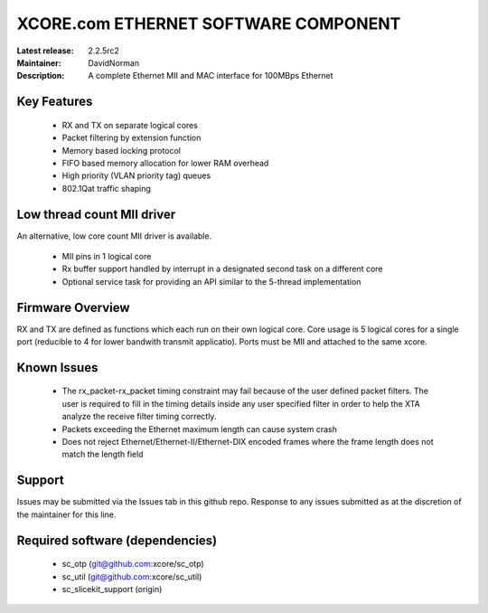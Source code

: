 XCORE.com ETHERNET SOFTWARE COMPONENT
.................................

:Latest release: 2.2.5rc2
:Maintainer: DavidNorman
:Description: A complete Ethernet MII and MAC interface for 100MBps Ethernet


Key Features
============

   * RX and TX on separate logical cores
   * Packet filtering by extension function
   * Memory based locking protocol
   * FIFO based memory allocation for lower RAM overhead
   * High priority (VLAN priority tag) queues
   * 802.1Qat traffic shaping
   
Low thread count MII driver
===========================

An alternative, low core count MII driver is available.

   * MII pins in 1 logical core
   * Rx buffer support handled by interrupt in a designated second
     task on a different core
   * Optional service task for providing an API similar to the
     5-thread implementation

Firmware Overview
=================

RX and TX are defined as functions which each run on their own logical
core. Core usage is 5 logical cores for a single port (reducible to 4
for lower bandwith transmit applicatio).  Ports must be MII and
attached to the same xcore.

Known Issues
============

   * The rx_packet-rx_packet timing constraint may fail because of the user defined packet filters. The user
     is required to fill in the timing details inside any user specified filter in order to help the XTA
     analyze the receive filter timing correctly.
   * Packets exceeding the Ethernet maximum length can cause system crash
   * Does not reject Ethernet/Ethernet-II/Ethernet-DIX encoded frames where the frame length does not match the length field 

Support
=======

Issues may be submitted via the Issues tab in this github repo. Response to any issues submitted as at the discretion of the maintainer for this line.

Required software (dependencies)
================================

  * sc_otp (git@github.com:xcore/sc_otp)
  * sc_util (git@github.com:xcore/sc_util)
  * sc_slicekit_support (origin)

